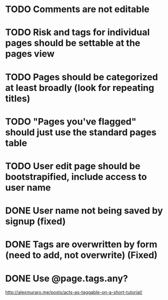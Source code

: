 * TODO Comments are not editable

* TODO Risk and tags for individual pages should be settable at the pages view

* TODO Pages should be categorized at least broadly (look for repeating titles)

* TODO "Pages you've flagged" should just use the standard pages table

* TODO User edit page should be bootstrapified, include access to user name

* DONE User name not being saved by signup (fixed)
CLOSED: [2015-03-27 Fri 20:40]

* DONE Tags are overwritten by form (need to add, not overwrite) (Fixed)
CLOSED: [2015-03-27 Fri 20:40]

* DONE Use @page.tags.any?
CLOSED: [2015-03-27 Fri 20:45]
<http://alexmuraro.me/posts/acts-as-taggable-on-a-short-tutorial/>
